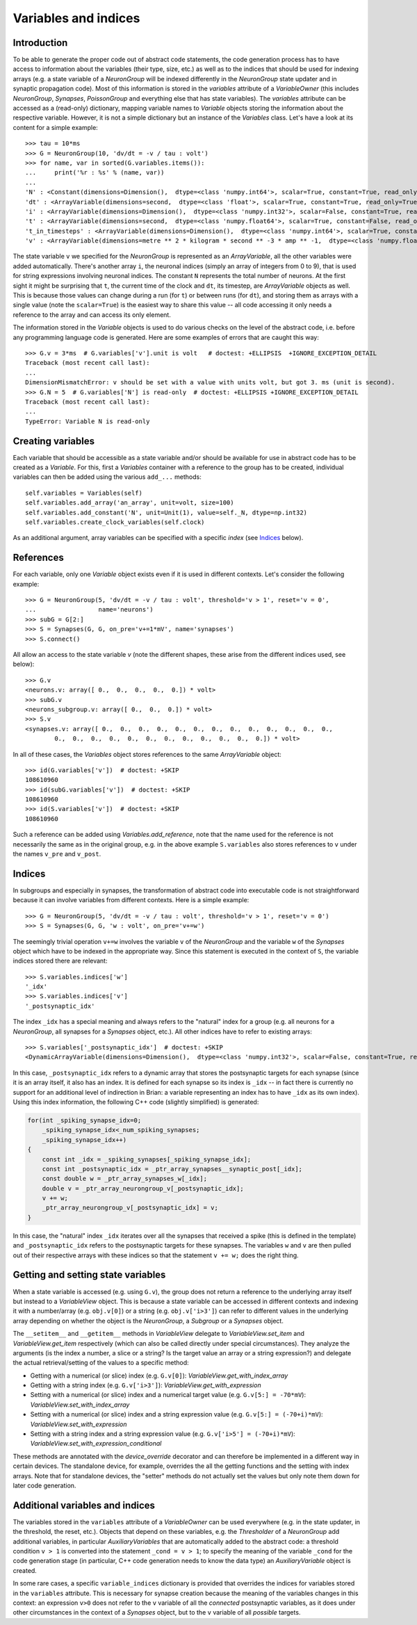 Variables and indices
=====================

Introduction
------------
To be able to generate the proper code out of abstract code statements, the code
generation process has to have access to information about the variables (their
type, size, etc.) as well as to the indices that should be used for indexing
arrays (e.g. a state variable of a `NeuronGroup` will be indexed differently in
the `NeuronGroup` state updater and in synaptic propagation code). Most of this
information is stored in the `variables` attribute of a `VariableOwner` (this
includes `NeuronGroup`, `Synapses`, `PoissonGroup` and everything else that has
state variables). The `variables` attribute can be accessed as a (read-only)
dictionary, mapping variable names to `Variable` objects storing the
information about the respective variable. However, it is not a simple
dictionary but an instance of the `Variables` class. Let's have a look at its
content for a simple example::

    >>> tau = 10*ms
    >>> G = NeuronGroup(10, 'dv/dt = -v / tau : volt')
    >>> for name, var in sorted(G.variables.items()):
    ...     print('%r : %s' % (name, var))
    ...
    'N' : <Constant(dimensions=Dimension(),  dtype=<class 'numpy.int64'>, scalar=True, constant=True, read_only=True)>
    'dt' : <ArrayVariable(dimensions=second,  dtype=<class 'float'>, scalar=True, constant=True, read_only=True)>
    'i' : <ArrayVariable(dimensions=Dimension(),  dtype=<class 'numpy.int32'>, scalar=False, constant=True, read_only=True)>
    't' : <ArrayVariable(dimensions=second,  dtype=<class 'numpy.float64'>, scalar=True, constant=False, read_only=True)>
    't_in_timesteps' : <ArrayVariable(dimensions=Dimension(),  dtype=<class 'numpy.int64'>, scalar=True, constant=False, read_only=True)>
    'v' : <ArrayVariable(dimensions=metre ** 2 * kilogram * second ** -3 * amp ** -1,  dtype=<class 'numpy.float64'>, scalar=False, constant=False, read_only=False)>

The state variable ``v`` we specified for the `NeuronGroup` is represented as an
`ArrayVariable`, all the other variables were added automatically. There's another array ``i``, the
neuronal indices (simply an array of integers from 0 to 9), that is used for
string expressions involving neuronal indices. The constant ``N`` represents
the total number of neurons. At the first sight it might be surprising that
``t``, the current time of the clock and ``dt``, its timestep, are
`ArrayVariable` objects as well. This is because those values can change during
a run (for ``t``) or between runs (for ``dt``), and storing them as arrays with
a single value (note the ``scalar=True``) is the easiest way to share this value
-- all code accessing it only needs a reference to the array and can access its
only element.

The information stored in the `Variable` objects is used to do various checks
on the level of the abstract code, i.e. before any programming language code is
generated. Here are some examples of errors that are caught this way::

    >>> G.v = 3*ms  # G.variables['v'].unit is volt   # doctest: +ELLIPSIS  +IGNORE_EXCEPTION_DETAIL
    Traceback (most recent call last):
    ...
    DimensionMismatchError: v should be set with a value with units volt, but got 3. ms (unit is second).
    >>> G.N = 5  # G.variables['N'] is read-only  # doctest: +ELLIPSIS +IGNORE_EXCEPTION_DETAIL
    Traceback (most recent call last):
    ...
    TypeError: Variable N is read-only

Creating variables
------------------
Each variable that should be accessible as a state variable and/or should be
available for use in abstract code has to be created as a `Variable`. For this,
first a `Variables` container with a reference to the group has to be created,
individual variables can then be added using the various ``add_...`` methods::

    self.variables = Variables(self)
    self.variables.add_array('an_array', unit=volt, size=100)
    self.variables.add_constant('N', unit=Unit(1), value=self._N, dtype=np.int32)
    self.variables.create_clock_variables(self.clock)

As an additional argument, array variables can be specified with a specific
*index* (see `Indices`_ below).

References
----------
For each variable, only one `Variable` object exists even if it is used in
different contexts. Let's consider the following example::

    >>> G = NeuronGroup(5, 'dv/dt = -v / tau : volt', threshold='v > 1', reset='v = 0',
    ...                 name='neurons')
    >>> subG = G[2:]
    >>> S = Synapses(G, G, on_pre='v+=1*mV', name='synapses')
    >>> S.connect()

All allow an access to the state variable `v` (note the different shapes, these
arise from the different indices used, see below)::

    >>> G.v
    <neurons.v: array([ 0.,  0.,  0.,  0.,  0.]) * volt>
    >>> subG.v
    <neurons_subgroup.v: array([ 0.,  0.,  0.]) * volt>
    >>> S.v
    <synapses.v: array([ 0.,  0.,  0.,  0.,  0.,  0.,  0.,  0.,  0.,  0.,  0.,  0.,  0.,
            0.,  0.,  0.,  0.,  0.,  0.,  0.,  0.,  0.,  0.,  0.,  0.]) * volt>

In all of these cases, the `Variables` object stores references to the same
`ArrayVariable` object::

    >>> id(G.variables['v'])  # doctest: +SKIP
    108610960
    >>> id(subG.variables['v'])  # doctest: +SKIP
    108610960
    >>> id(S.variables['v'])  # doctest: +SKIP
    108610960

Such a reference can be added using `Variables.add_reference`, note that the
name used for the reference is not necessarily the same as in the original
group, e.g. in the above example ``S.variables`` also stores references to ``v``
under the names ``v_pre`` and ``v_post``.

Indices
-------
In subgroups and especially in synapses, the transformation of abstract code
into executable code is not straightforward because it can involve variables
from different contexts. Here is a simple example::

    >>> G = NeuronGroup(5, 'dv/dt = -v / tau : volt', threshold='v > 1', reset='v = 0')
    >>> S = Synapses(G, G, 'w : volt', on_pre='v+=w')

The seemingly trivial operation ``v+=w`` involves the variable ``v`` of the
`NeuronGroup` and the variable ``w`` of the `Synapses` object which have to be
indexed in the appropriate way. Since this statement is executed in the context
of ``S``, the variable indices stored there are relevant::

    >>> S.variables.indices['w']
    '_idx'
    >>> S.variables.indices['v']
    '_postsynaptic_idx'

The index ``_idx`` has a special meaning and always refers to the "natural"
index for a group (e.g. all neurons for a `NeuronGroup`, all synapses for a
`Synapses` object, etc.). All other indices have to refer to existing arrays::

    >>> S.variables['_postsynaptic_idx']  # doctest: +SKIP
    <DynamicArrayVariable(dimensions=Dimension(),  dtype=<class 'numpy.int32'>, scalar=False, constant=True, read_only=True)>

In this case, ``_postsynaptic_idx`` refers to a dynamic array that stores the
postsynaptic targets for each synapse (since it is an array itself, it also has
an index. It is defined for each synapse so its index is ``_idx`` -- in fact
there is currently no support for an additional level of indirection in Brian:
a variable representing an index has to have ``_idx`` as its own index). Using
this index information, the following C++ code (slightly simplified) is
generated:

.. code-block:: c++

    for(int _spiking_synapse_idx=0;
    	_spiking_synapse_idx<_num_spiking_synapses;
    	_spiking_synapse_idx++)
    {
    	const int _idx = _spiking_synapses[_spiking_synapse_idx];
    	const int _postsynaptic_idx = _ptr_array_synapses__synaptic_post[_idx];
    	const double w = _ptr_array_synapses_w[_idx];
    	double v = _ptr_array_neurongroup_v[_postsynaptic_idx];
    	v += w;
    	_ptr_array_neurongroup_v[_postsynaptic_idx] = v;
    }

In this case, the "natural" index ``_idx`` iterates over all the synapses that
received a spike (this is defined in the template) and ``_postsynaptic_idx``
refers to the postsynaptic targets for these synapses. The variables ``w`` and
``v`` are then pulled out of their respective arrays with these indices so that
the statement ``v += w;`` does the right thing.

Getting and setting state variables
-----------------------------------
When a state variable is accessed (e.g. using ``G.v``), the group does not
return a reference to the underlying array itself but instead to a
`VariableView` object. This is because a state variable can be accessed in
different contexts and indexing it with a number/array (e.g. ``obj.v[0]``) or
a string (e.g. ``obj.v['i>3']``) can refer to different values in the underlying
array depending on whether the object is the `NeuronGroup`, a `Subgroup` or
a `Synapses` object.

The ``__setitem__`` and ``__getitem__`` methods in `VariableView` delegate to
`VariableView.set_item` and `VariableView.get_item` respectively (which can also
be called directly under special circumstances). They analyze the arguments (is
the index a number, a slice or a string? Is the target value an array or a string
expression?) and delegate the actual retrieval/setting of the values to a
specific method:

* Getting with a numerical (or slice) index (e.g. ``G.v[0]``): `VariableView.get_with_index_array`
* Getting with a string index (e.g. ``G.v['i>3']``): `VariableView.get_with_expression`
* Setting with a numerical (or slice) index and a numerical target value (e.g.
  ``G.v[5:] = -70*mV``): `VariableView.set_with_index_array`
* Setting with a numerical (or slice) index and a string expression value (e.g.
  ``G.v[5:] = (-70+i)*mV``): `VariableView.set_with_expression`
* Setting with a string index and a string expression value (e.g.
  ``G.v['i>5'] = (-70+i)*mV``): `VariableView.set_with_expression_conditional`

These methods are annotated with the `device_override` decorator and can
therefore be implemented in a different way in certain devices. The standalone
device, for example, overrides the all the getting functions and the setting
with index arrays. Note that for standalone devices, the "setter" methods do
not actually set the values but only note them down for later code generation.

Additional variables and indices
--------------------------------
The variables stored in the ``variables`` attribute of a `VariableOwner` can
be used everywhere (e.g. in the state updater, in the threshold, the reset,
etc.). Objects that depend on these variables, e.g. the `Thresholder` of a
`NeuronGroup` add additional variables, in particular `AuxiliaryVariables` that
are automatically added to the abstract code: a threshold condition ``v > 1``
is converted into the statement ``_cond = v > 1``; to specify the meaning of
the variable ``_cond`` for the code generation stage (in particular, C++ code
generation needs to know the data type) an `AuxiliaryVariable` object is created.

In some rare cases, a specific ``variable_indices`` dictionary is provided
that overrides the indices for variables stored in the ``variables`` attribute.
This is necessary for synapse creation because the meaning of the variables
changes in this context: an expression ``v>0`` does not refer to the ``v``
variable of all the *connected* postsynaptic variables, as it does under other
circumstances in the context of a `Synapses` object, but to the ``v`` variable
of all *possible* targets.
